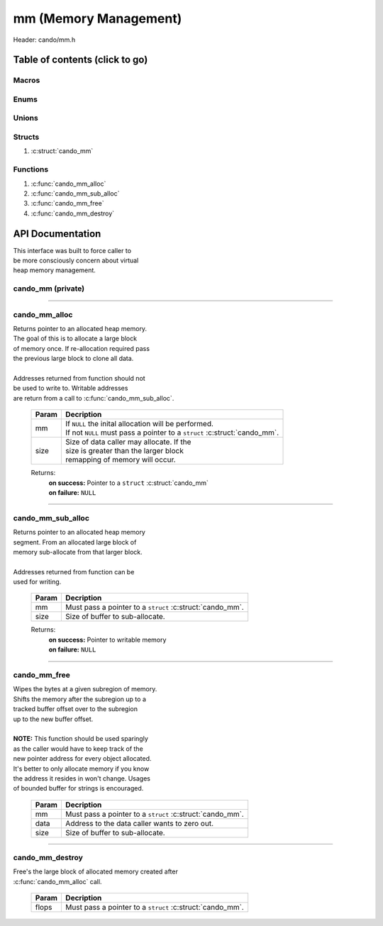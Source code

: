 .. default-domain:: C

mm (Memory Management)
======================

Header: cando/mm.h

Table of contents (click to go)
~~~~~~~~~~~~~~~~~~~~~~~~~~~~~~~

======
Macros
======

=====
Enums
=====

======
Unions
======

=======
Structs
=======

1. :c:struct:`cando_mm`

=========
Functions
=========

1. :c:func:`cando_mm_alloc`
#. :c:func:`cando_mm_sub_alloc`
#. :c:func:`cando_mm_free`
#. :c:func:`cando_mm_destroy`

API Documentation
~~~~~~~~~~~~~~~~~

| This interface was built to force caller to
| be more consciously concern about virtual
| heap memory management.

==================
cando_mm (private)
==================

.. c:struct:: cando_mm

	.. c:member::
		struct cando_log_error_struct err;
		size_t                        buff_sz;
		size_t                        data_sz;
		size_t                        ab_sz;
		size_t                        offset;

	:c:member:`err`
		| Stores information about the error that occured
		| for the given instance and may later be retrieved.

	:c:member:`buff_sz`
		| Full size of the ``struct`` :struct:`cando_mm` instance.
		| Not all bytes in the buffer are writable.

	:c:member:`data_sz`
		| Full size of the caller writable data.

	:c:member:`ab_sz`
		| The amount of available bytes the caller
		| can still write to.

	:c:member:`offset`
 		| Buffer offset used when allocating new blocks
		| in constant time.

=========================================================================================================================================

==============
cando_mm_alloc
==============

.. c:function:: struct cando_mm *cando_mm_alloc(struct cando_mm *mm, const size_t size);

| Returns pointer to an allocated heap memory.
| The goal of this is to allocate a large block
| of memory once. If re-allocation required pass
| the previous large block to clone all data.
|
| Addresses returned from function should not
| be used to write to. Writable addresses
| are return from a call to :c:func:`cando_mm_sub_alloc`.

	.. list-table::
		:header-rows: 1

		* - Param
	          - Decription
		* - mm
		  - | If ``NULL`` the inital allocation will be performed.
		    | If not ``NULL`` must pass a pointer to a ``struct`` :c:struct:`cando_mm`.
		* - size
		  - | Size of data caller may allocate. If the
		    | size is greater than the larger block
		    | remapping of memory will occur.

	Returns:
		| **on success:** Pointer to a ``struct`` :c:struct:`cando_mm`
		| **on failure:** ``NULL``

=========================================================================================================================================

==================
cando_mm_sub_alloc
==================

.. c:function:: void *cando_mm_sub_alloc(struct cando_mm *mm, const size_t size);

| Returns pointer to an allocated heap memory
| segment. From an allocated large block of
| memory sub-allocate from that larger block.
|
| Addresses returned from function can be
| used for writing.

	.. list-table::
		:header-rows: 1

		* - Param
	          - Decription
		* - mm
		  - | Must pass a pointer to a ``struct`` :c:struct:`cando_mm`.
		* - size
		  - | Size of buffer to sub-allocate.

	Returns:
		| **on success:** Pointer to writable memory
		| **on failure:** ``NULL``

=========================================================================================================================================

=============
cando_mm_free
=============

.. c:function:: void cando_mm_free(struct cando_mm *mm, void *data, const size_t size);

| Wipes the bytes at a given subregion of memory.
| Shifts the memory after the subregion up to a
| tracked buffer offset over to the subregion
| up to the new buffer offset.
|
| **NOTE:** This function should be used sparingly
| as the caller would have to keep track of the
| new pointer address for every object allocated.
| It's better to only allocate memory if you know
| the address it resides in won't change. Usages
| of bounded buffer for strings is encouraged.

	.. list-table::
		:header-rows: 1

		* - Param
	          - Decription
		* - mm
		  - | Must pass a pointer to a ``struct`` :c:struct:`cando_mm`.
		* - data
		  - | Address to the data caller wants to zero out.
		* - size
		  - | Size of buffer to sub-allocate.

=========================================================================================================================================

================
cando_mm_destroy
================

.. c:function:: void cando_mm_destroy(struct cando_mm *mm);

| Free's the large block of allocated memory created after
| :c:func:`cando_mm_alloc` call.

	.. list-table::
		:header-rows: 1

		* - Param
	          - Decription
		* - flops
		  - | Must pass a pointer to a ``struct`` :c:struct:`cando_mm`.
